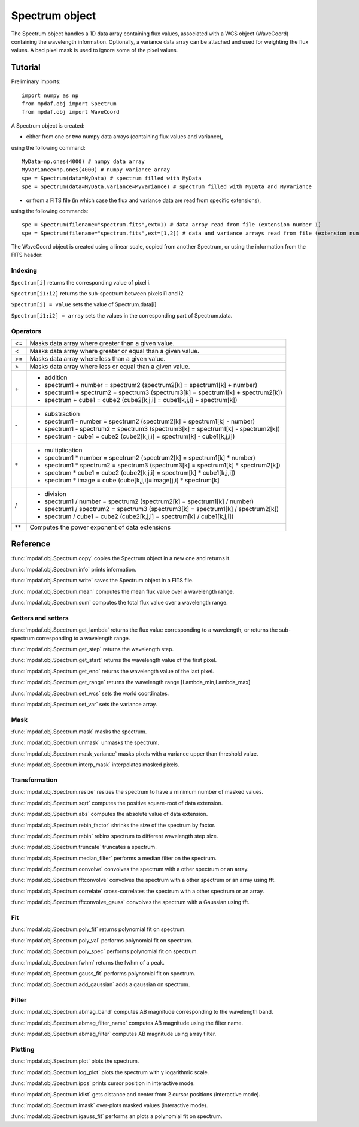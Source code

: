 Spectrum object
***************

The Spectrum object handles a 1D data array containing flux values, associated with a WCS 
object (WaveCoord) containing the wavelength information. Optionally, a variance data array 
can be attached and used for weighting the flux values. A bad pixel mask is used to ignore 
some of the pixel values.


Tutorial
========

Preliminary imports::

  import numpy as np
  from mpdaf.obj import Spectrum
  from mpdaf.obj import WaveCoord

A Spectrum object is created: 

- either from one or two numpy data arrays (containing flux values and variance), 
using the following command::

  MyData=np.ones(4000) # numpy data array
  MyVariance=np.ones(4000) # numpy variance array
  spe = Spectrum(data=MyData) # spectrum filled with MyData 
  spe = Spectrum(data=MyData,variance=MyVariance) # spectrum filled with MyData and MyVariance

- or from a FITS file (in which case the flux and variance data are read from specific extensions), 
using the following commands::

  spe = Spectrum(filename="spectrum.fits",ext=1) # data array read from file (extension number 1)
  spe = Spectrum(filename="spectrum.fits",ext=[1,2]) # data and variance arrays read from file (extension numbers 1 and 2)

The WaveCoord object is created using a linear scale, copied from another Spectrum, or 
using the information from the FITS header:



Indexing
--------

``Spectrum[i]`` returns the corresponding value of pixel i.

``Spectrum[i1:i2]`` returns the sub-spectrum between pixels i1 and i2

``Spectrum[i] = value`` sets the value of Spectrum.data[i]

``Spectrum[i1:i2] = array`` sets the values in the corresponding part of Spectrum.data.


Operators
---------

+------+------------------------------------------------------------------------------------+
| <=   | Masks data array where greater than a given value.                                 |
+------+------------------------------------------------------------------------------------+
| <    | Masks data array where greater or equal than a given value.                        |
+------+------------------------------------------------------------------------------------+
| >=   | Masks data array where less than a given value.                                    |
+------+------------------------------------------------------------------------------------+
| >    | Masks data array where less or equal than a given value.                           |
+------+------------------------------------------------------------------------------------+
| \+   | - addition                                                                         |
|      | - spectrum1 + number = spectrum2 (spectrum2[k] = spectrum1[k] + number)            |
|      | - spectrum1 + spectrum2 = spectrum3 (spectrum3[k] = spectrum1[k] + spectrum2[k])   |
|      | - spectrum + cube1 = cube2 (cube2[k,j,i] = cube1[k,j,i] + spectrum[k])             |
+------+------------------------------------------------------------------------------------+	  
| \-   | - substraction                                                                     |
|      | - spectrum1 - number = spectrum2 (spectrum2[k] = spectrum1[k] - number)            |
|      | - spectrum1 - spectrum2 = spectrum3 (spectrum3[k] = spectrum1[k] - spectrum2[k])   |
|      | - spectrum - cube1 = cube2 (cube2[k,j,i] = spectrum[k] - cube1[k,j,i])             |
+------+------------------------------------------------------------------------------------+
| \*   | - multiplication                                                                   |
|      | - spectrum1 \* number = spectrum2 (spectrum2[k] = spectrum1[k] \* number)          |
|      | - spectrum1 \* spectrum2 = spectrum3 (spectrum3[k] = spectrum1[k] \* spectrum2[k]) |
|      | - spectrum \* cube1 = cube2 (cube2[k,j,i] = spectrum[k] \* cube1[k,j,i])           |
|      | - spectrum \* image = cube (cube[k,j,i]=image[j,i] \* spectrum[k]                  |
+------+------------------------------------------------------------------------------------+
| /    | - division                                                                         |
|      | - spectrum1 / number = spectrum2 (spectrum2[k] = spectrum1[k] / number)            |
|      | - spectrum1 / spectrum2 = spectrum3 (spectrum3[k] = spectrum1[k] / spectrum2[k])   |
|      | - spectrum / cube1 = cube2 (cube2[k,j,i] = spectrum[k] / cube1[k,j,i])             |
+------+------------------------------------------------------------------------------------+	  
| \*\* | Computes the power exponent of data extensions                                     |
+------+------------------------------------------------------------------------------------+


Reference
=========


:func:`mpdaf.obj.Spectrum.copy` copies the Spectrum object in a new one and returns it.

:func:`mpdaf.obj.Spectrum.info` prints information.

:func:`mpdaf.obj.Spectrum.write` saves the Spectrum object in a FITS file.

:func:`mpdaf.obj.Spectrum.mean` computes the mean flux value over a wavelength range.

:func:`mpdaf.obj.Spectrum.sum` computes the total flux value over a wavelength range.



Getters and setters
-------------------

:func:`mpdaf.obj.Spectrum.get_lambda` returns the flux value corresponding to a wavelength, or returns the sub-spectrum corresponding to a wavelength range.
 
:func:`mpdaf.obj.Spectrum.get_step` returns the wavelength step.
 
:func:`mpdaf.obj.Spectrum.get_start` returns the wavelength value of the first pixel.

:func:`mpdaf.obj.Spectrum.get_end` returns the wavelength value of the last pixel.

:func:`mpdaf.obj.Spectrum.get_range` returns the wavelength range [Lambda_min,Lambda_max]

:func:`mpdaf.obj.Spectrum.set_wcs` sets the world coordinates.

:func:`mpdaf.obj.Spectrum.set_var` sets the variance array.


Mask
----

:func:`mpdaf.obj.Spectrum.mask` masks the spectrum.

:func:`mpdaf.obj.Spectrum.unmask` unmasks the spectrum.

:func:`mpdaf.obj.Spectrum.mask_variance` masks pixels with a variance upper than threshold value.

:func:`mpdaf.obj.Spectrum.interp_mask` interpolates masked pixels.



Transformation
--------------

:func:`mpdaf.obj.Spectrum.resize` resizes the spectrum to have a minimum number of masked values.

:func:`mpdaf.obj.Spectrum.sqrt` computes the positive square-root of data extension.

:func:`mpdaf.obj.Spectrum.abs` computes the absolute value of data extension.

:func:`mpdaf.obj.Spectrum.rebin_factor` shrinks the size of the spectrum by factor.

:func:`mpdaf.obj.Spectrum.rebin` rebins spectrum to different wavelength step size.

:func:`mpdaf.obj.Spectrum.truncate` truncates a spectrum.

:func:`mpdaf.obj.Spectrum.median_filter` performs a median filter on the spectrum.

:func:`mpdaf.obj.Spectrum.convolve` convolves the spectrum with a other spectrum or an array.

:func:`mpdaf.obj.Spectrum.fftconvolve` convolves the spectrum with a other spectrum or an array using fft.

:func:`mpdaf.obj.Spectrum.correlate` cross-correlates the spectrum with a other spectrum or an array.

:func:`mpdaf.obj.Spectrum.fftconvolve_gauss` convolves the spectrum with a Gaussian using fft.



Fit
---

:func:`mpdaf.obj.Spectrum.poly_fit` returns polynomial fit on spectrum.
 
:func:`mpdaf.obj.Spectrum.poly_val` performs polynomial fit on spectrum.

:func:`mpdaf.obj.Spectrum.poly_spec` performs polynomial fit on spectrum.

:func:`mpdaf.obj.Spectrum.fwhm` returns the fwhm of a peak.

:func:`mpdaf.obj.Spectrum.gauss_fit` performs polynomial fit on spectrum.

:func:`mpdaf.obj.Spectrum.add_gaussian` adds a gaussian on spectrum.


Filter
------

:func:`mpdaf.obj.Spectrum.abmag_band` computes AB magnitude corresponding to the wavelength band.

:func:`mpdaf.obj.Spectrum.abmag_filter_name` computes AB magnitude using the filter name.

:func:`mpdaf.obj.Spectrum.abmag_filter` computes AB magnitude using array filter.


Plotting
--------

:func:`mpdaf.obj.Spectrum.plot` plots the spectrum.

:func:`mpdaf.obj.Spectrum.log_plot` plots the spectrum with y logarithmic scale.

:func:`mpdaf.obj.Spectrum.ipos` prints cursor position in interactive mode.

:func:`mpdaf.obj.Spectrum.idist` gets distance and center from 2 cursor positions (interactive mode).

:func:`mpdaf.obj.Spectrum.imask` over-plots masked values (interactive mode).

:func:`mpdaf.obj.Spectrum.igauss_fit` performs an plots a polynomial fit on spectrum.
  
        
  
